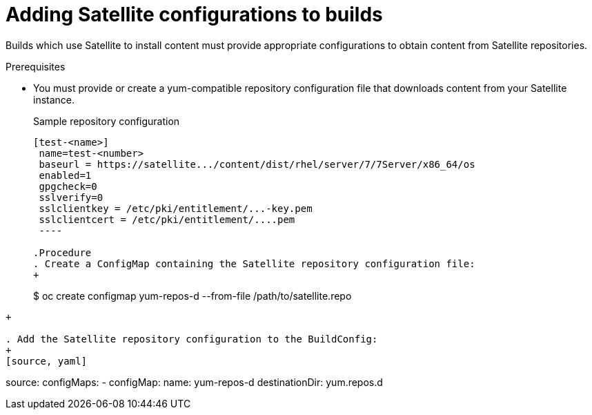 // Module included in the following assemblies:
//
//* builds/running-entitled-builds.adoc

[id="builds-source-input-satellite-config_{context}"]
= Adding Satellite configurations to builds

Builds which use Satellite to install content must provide appropriate
configurations to obtain content from Satellite repositories.

.Prerequisites

* You must provide or create a yum-compatible repository configuration file that
downloads content from your Satellite instance.
+
.Sample repository configuration
+
----
[test-<name>]
 name=test-<number>
 baseurl = https://satellite.../content/dist/rhel/server/7/7Server/x86_64/os
 enabled=1
 gpgcheck=0
 sslverify=0
 sslclientkey = /etc/pki/entitlement/...-key.pem
 sslclientcert = /etc/pki/entitlement/....pem
 ----

.Procedure
. Create a ConfigMap containing the Satellite repository configuration file:
+
----
$ oc create configmap yum-repos-d --from-file /path/to/satellite.repo
----
+

. Add the Satellite repository configuration to the BuildConfig:
+
[source, yaml]
----
source:
    configMaps:
    - configMap:
        name: yum-repos-d
      destinationDir: yum.repos.d
----
